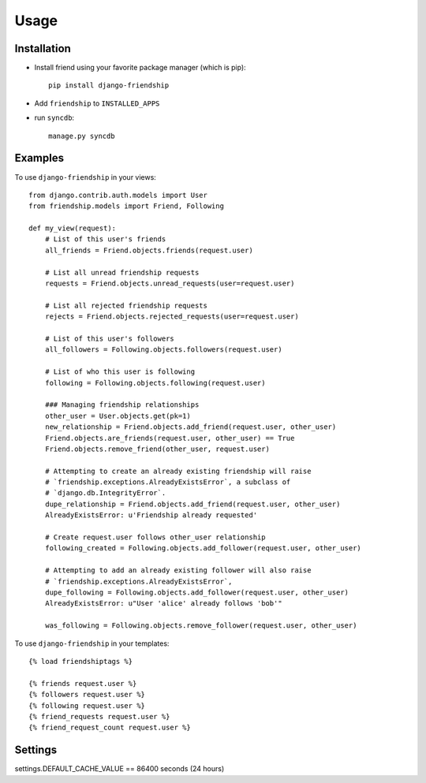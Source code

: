 =====
Usage
=====


Installation
============

* Install friend using your favorite package manager (which is pip)::

    pip install django-friendship

* Add ``friendship`` to ``INSTALLED_APPS``
* run ``syncdb``::

    manage.py syncdb

Examples
========

To use ``django-friendship`` in your views::

    from django.contrib.auth.models import User
    from friendship.models import Friend, Following

    def my_view(request):
        # List of this user's friends
        all_friends = Friend.objects.friends(request.user)

        # List all unread friendship requests
        requests = Friend.objects.unread_requests(user=request.user)

        # List all rejected friendship requests
        rejects = Friend.objects.rejected_requests(user=request.user)

        # List of this user's followers
        all_followers = Following.objects.followers(request.user)

        # List of who this user is following
        following = Following.objects.following(request.user)

        ### Managing friendship relationships
        other_user = User.objects.get(pk=1)
        new_relationship = Friend.objects.add_friend(request.user, other_user)
        Friend.objects.are_friends(request.user, other_user) == True
        Friend.objects.remove_friend(other_user, request.user)

        # Attempting to create an already existing friendship will raise 
        # `friendship.exceptions.AlreadyExistsError`, a subclass of
        # `django.db.IntegrityError`.
        dupe_relationship = Friend.objects.add_friend(request.user, other_user)
        AlreadyExistsError: u'Friendship already requested'
        
        # Create request.user follows other_user relationship
        following_created = Following.objects.add_follower(request.user, other_user)

        # Attempting to add an already existing follower will also raise
        # `friendship.exceptions.AlreadyExistsError`,
        dupe_following = Following.objects.add_follower(request.user, other_user)
        AlreadyExistsError: u"User 'alice' already follows 'bob'"

        was_following = Following.objects.remove_follower(request.user, other_user)


To use ``django-friendship`` in your templates::

   {% load friendshiptags %}

   {% friends request.user %}
   {% followers request.user %}
   {% following request.user %}
   {% friend_requests request.user %}
   {% friend_request_count request.user %}


Settings
========
settings.DEFAULT_CACHE_VALUE == 86400 seconds (24 hours)

